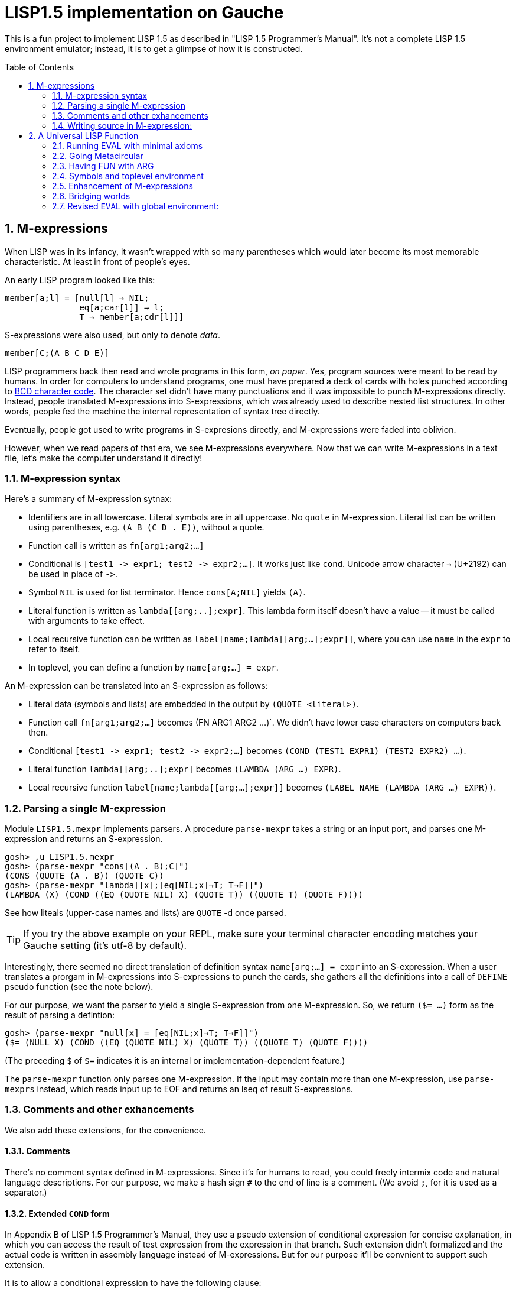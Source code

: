 // -*- coding: utf-8 -*-
= LISP1.5 implementation on Gauche
:sectnums:
:toc:
:toc-placement!:
ifdef::env-github[]
:tip-caption: :bulb:
:note-caption: :information_source:
:important-caption: :heavy_exclamation_mark:
:caution-caption: :fire:
:warning-caption: :warning:
endif::[]

This is a fun project to implement LISP 1.5 as described in
"LISP 1.5 Programmer's Manual".  It's not a complete LISP 1.5 environment
emulator; instead, it is to get a glimpse of how it is constructed.

toc::[]


== M-expressions

When LISP was in its infancy, it wasn't wrapped with so many parentheses
which would later become its most memorable characteristic.
At least in front of people's eyes.

An early LISP program looked like this:

----
member[a;l] = [null[l] → NIL;
               eq[a;car[l]] → l;
               T → member[a;cdr[l]]]
----

S-expressions were also used, but only to denote _data_.

----
member[C;(A B C D E)]
----

LISP programmers back then read and wrote programs in this form,
_on paper_.  Yes, program sources were meant to be read by humans.
In order for computers to understand programs, one must have prepared
a deck of cards with holes punched according to
link:https://en.wikipedia.org/wiki/BCD_(character_encoding)[BCD character code].
The character set didn't have many punctuations and it was impossible
to punch M-expressions directly.  Instead, people translated
M-expressions into S-expressions, which was already used
to describe nested list structures.  In other words, people
fed the machine the internal representation of syntax tree
directly.

Eventually, people got used to write programs in S-expresions directly,
and M-expressions were faded into oblivion.

However, when we read papers of that era, we see M-expressions
everywhere.  Now that we can write M-expressions in a text file,
let's make the computer understand it directly!

=== M-expression syntax

Here's a summary of M-expression sytnax:

- Identifiers are in all lowercase.  Literal symbols are in all uppercase.
  No `quote` in M-expression.  Literal list can be written using parentheses,
  e.g. `(A B (C D . E))`, without a quote.
- Function call is written as `fn[arg1;arg2;...]`
- Conditional is `[test1 \-> expr1; test2 \-> expr2;...]`.  It works just like
  `cond`.   Unicode arrow character `->` (U+2192) can be used in place of `\->`.
- Symbol `NIL` is used for list terminator.  Hence `cons[A;NIL]` yields
  `(A)`.
- Literal function is written as `lambda[[arg;..];expr]`.  This lambda form
itself doesn't have a value -- it must be called with arguments to take effect.
- Local recursive function can be written as `label[name;lambda[[arg;...];expr]]`,
where you can use `name` in the `expr` to refer to itself.
- In toplevel, you can define a function by `name[arg;...] = expr`.

An M-expression can be translated into an S-expression as follows:

- Literal data (symbols and lists) are embedded in the output
by `(QUOTE <literal>)`.
- Function call `fn[arg1;arg2;...]` becomes (FN ARG1 ARG2 ...)`.
We didn't have lower case characters on computers back then.
- Conditional `[test1 \-> expr1; test2 \-> expr2;...]` becomes
`(COND (TEST1 EXPR1) (TEST2 EXPR2) ...)`.
- Literal function `lambda[[arg;..];expr]`
becomes `(LAMBDA (ARG ...) EXPR)`.
- Local recursive function `label[name;lambda[[arg;...];expr]]`
becomes `(LABEL NAME (LAMBDA (ARG ...) EXPR))`.

=== Parsing a single M-expression

Module `LISP1.5.mexpr` implements parsers.  A procedure
`parse-mexpr` takes a string or an input port, and parses one M-expression
and returns an S-expression.

----
gosh> ,u LISP1.5.mexpr
gosh> (parse-mexpr "cons[(A . B);C]")
(CONS (QUOTE (A . B)) (QUOTE C))
gosh> (parse-mexpr "lambda[[x];[eq[NIL;x]→T; T→F]]")
(LAMBDA (X) (COND ((EQ (QUOTE NIL) X) (QUOTE T)) ((QUOTE T) (QUOTE F))))
----

See how liteals (upper-case names and lists) are `QUOTE`{nbsp}-d
once parsed.

[TIP]
======================================================
If you try the above example on your REPL, make sure
your terminal character encoding matches your Gauche setting
(it's utf-8 by default).
======================================================

Interestingly, there seemed no direct translation of definition
syntax `name[arg;...] = expr` into an S-expression.
When a user translates a prorgam in M-expressions into S-expressions
to punch the cards,
she gathers all the definitions into a call of `DEFINE` pseudo function
(see the note below).

For our purpose, we want the parser to yield a single S-expression
from one M-expression.  So, we return `($= ...)` form
as the result of parsing a defintion:

----
gosh> (parse-mexpr "null[x] = [eq[NIL;x]→T; T→F]]")
($= (NULL X) (COND ((EQ (QUOTE NIL) X) (QUOTE T)) ((QUOTE T) (QUOTE F))))
----

(The preceding `$` of `$=` indicates it is an internal or
implementation-dependent feature.)

The `parse-mexpr` function only parses one M-expression.
If the input may contain more than one M-expression, use `parse-mexprs`
instead, which reads input up to EOF and returns an lseq of result
S-expressions.

=== Comments and other exhancements

We also add these extensions, for the convenience.

==== Comments

There's no comment syntax defined in M-expressions.  Since
it's for humans to read, you could freely intermix code
and natural language descriptions.  For our purpose,
we make a hash sign `#` to the end of line is a comment.
(We avoid `;`, for it is used as a separator.)

==== Extended `COND` form

In Appendix B of LISP 1.5 Programmer's Manual, they use
a pseudo extension of conditional expression for concise
explanation, in which you can access the result of test expression
from the expression in that branch.
Such extension didn't formalized and the actual
code is written in assembly language instead of M-expressions.
But for our purpose it'll be convnient to support such extension.

It is to allow a conditional expression to have the following clause:

----
test => fun
----

Here, `fun` must be a LAMBDA form that takes one argument,
or an expression that yield a function.
First, `test` is evaluated, and if it yiels a true value
(a value neither `NIL` nor `F`), the value is passed
to the function.  It's the same as Scheme's `cond` feature with `\=>`.

We'll explain the actual use case and implementation of this extension
when we get to the full toplevel environment support.

=== Writing source in M-expression:

With Gauche's reader directive feature, you can write source
in M-expressions, as follows:

----
;;
;; Scheme comments
;;
(use LISP1.5.mexpr)
#!m-expr

# M-expression function definitions
function1[arg;...] = expression1
function2[arg;...] = expression2
...
----

For our purpose, we want to treat M-expressions as our source code,
and the parser returns a single S-expression as a result.
So we introduce our own extension.

----
($TOPLEVEL <toplevel-form> ...)

<toplevel-form> : ($= <expr> <expr> [<key>])
                | <expr>
----

When read, the entire source is wrapped in `$TOPLEVEL` form.
Inside it, each toplevel form becomes either
`($= <expr> <expr>)` (in case of definition) or just an `<expr>`
in case of toplevel function call.  This `$TOPLEVEL` form is
merely our parser's way to wrap the result, and its interpretation
depends on the caller of the parser; it doesn't mean we'll have
a special form called `$TOPLEVEL`.

[NOTE]
================================================================
In the actual use case, all definitions in a program were
gathered and translated into the following form to be punched:

----
DEFINE ((
(NAME (LAMBDA (ARG ...) EXPR))
(NAME (LAMBDA (ARG ...) EXPR))
...
))
----

This is actially a special syntax to execute a function call on toplevel.
It takes a form `FUNC (ARG ...)`, where `ARG`{nbsp}s are implicitly
quoted.  The function `DEFINE` takes one argument, which is
a form of `((NAME LAMBDA-EXPR) ...)`.

If you want to perform some calculation, you list the call of
the function after the `DEFINE` form, as follows:

----
DEFINE ((
 ... definitions ..
(DOSOMETHING (LABMDA (ARG ...) EXPR))
))

DOSOMETHING (ARG ...)
----

Examples are shown in p.15 and pp.48-51 of LISP1.5 Programmer's
Manual.
================================================================

The `#!m-expr` directive translates those M-expressions into
a LISP1.5 `DEFINE` form:

----
($TOPLEVEL
 ($= (FUNCTION1 ARG ...) EXPRESSION1)
 ($= (FUNCTION2 ARG ...) EXPRESSION2)
  ...)
----

Note that you have to have definitions of `$TOPLEVEL` and other primitive
LISP1.5 forms before loading the source file; The `LISP1.5.mexpr` module
only handles parsing.

We provide several implementations of those LISP1.5 primitives,
which we'll show you in the following chapters.


== A Universal LISP Function

=== Running EVAL with minimal axioms

Section 1.6 of "LISP 1.5 Programmer's Manual" is one of the pinnacles
of the document.  They show how to implement Lisp interpreter
on top of Lisp systems.  They call it "a Universal LISP function".

We write out their code in link:mx/eval.mx[].

What's interesting about it is that you only need a handful of
functions and syntaxes to run the interpreter.  We define those
minimal set of primitives in link:LISP1/5/axioms.scm[].
It provides the definition of the following primitives:
`CAR`, `CDR`, `CONS`, `ATOM`, `EQ`, `QUOTE`, and `COND`, as well as
a definition of `$TOPLEVEL` to handle toplevel forms.

To try the eval function, first `use` the axioms module, then
load the `eval.mx` file.  Assuming you have
load path set to the top directory of LISP1.5 source,
you can say the following in the gosh REPL:

----
gosh> ,u LISP1.5.axioms
gosh> ,l mx/eval.mx
#t
----

Or, you can start gosh with loading necessary modules
(this assumes you're in the top directory of LISP1.5 source):

----
$ gosh -I. -u LISP1.5.axioms -l mx/eval.mx
----

On the gosh prompt, you can call `EVAL`.  The first argument
is the S-expression to evaluate, and the second argument
is the environment (assoc list of symbols and values):

----
gosh> (EVAL '(CONS (CAR (QUOTE (X . Y))) (QUOTE Z)) 'NIL)
(X . Z)
----

Be aware of the difference of `'` (`quote`) and `QUOTE`.
The former one is recognized by Gauche.  The latter one is recognized by
`EVAL`.

If you prefer, you can write M-expressions using
read-time constructor `#,(m-expr "...")`:

----
gosh> (EVAL '#,(m-expr "cons[car[(X . Y)];Z]") 'NIL)
(X . Z)
----

Following is a bit more convoluted example.  It defines `append`
as a recursive funciton using `LABEL`, and calls it with
two arguments, `(A B C)` and `(X Y Z)`:


----
gosh> (EVAL '#,(m-expr "label[append;lambda[[xs;r];\
                               [eq[xs;NIL] -> r;\
                                T -> cons[car[xs];append[cdr[xs];r]]]]]\
                        [(A B C);(X Y Z)]")
            'NIL)
(A B C X Y Z)
----

This interpreter only _knows_ the minimal 7 primitives:
`CAR`, `CDR`, `CONS`, `ATOM`, `EQ`, `QUOTE`, and `COND`.
To refer to anything other than that,
you have to pass them in the environment argument.

The following example reverses a list, using the
definition of `NULL`, `APPEND` and `REVERSE` given to the environment:

----
gosh> (EVAL '#,(m-expr "reverse[(A B C D E F G)]")
            '((NULL . #,(m-expr "lambda[[x];[eq[x;NIL] -> T; T -> F]]"))
              (APPEND . #,(m-expr "lambda[[xs;r];\
                                     [eq[xs;NIL] -> r;\
                                      T -> cons[car[xs];append[cdr[xs];r]]]]"))
              (REVERSE . #,(m-expr "lambda[[xs];\
                                      [null[xs] -> NIL;\
                                       T -> append[reverse[cdr[xs]];cons[car[xs];NIL]]]]"))
             ))
(G F D C B A)
----

[NOTE]
================================================================
We need to provide the function `NULL` in the environment,
since the one defined in `eval.mx` exists in the world of Gauche, and is
not visible from the world of `EVAL`.
================================================================

[TIP]
================================================================
When you refer to an identifier that's neither one of the built-in
primitive nor the one given in the environment, you'll get an error
like the following:

----
*** ERROR: pair required, but got NIL
Stack Trace:
_______________________________________
  0  (car x)
        at "./LISP1/5/axioms.scm":9
  1  (CAR X)
        [unknown location]
  2  (CAAR A)
        [unknown location]
  3  (EQUAL (CAAR A) X)
        [unknown location]
  4  (ASSOC E A)
        [unknown location]
  5  (EVAL FN A)
        [unknown location]
...
----

The code searches the environment alist by `ASSOC`, hits the end of
the alist without finding it and complains.  Remember, we have minimal
interpreter and there's no fancy error handling mechanism.
================================================================


=== Going Metacircular

Since the universal LISP function defined in `eval.mx` understands
the primitives required to interpret functions in `eval.mx`, you can use
our `EVAL` to evaluate `eval.mx` to run `EVAL` on top of
`EVAL` -- now you're running a metacircular interpreter!

You might have noticed though, that `axioms.scm` provides `$TOPLEVELS`,
which is missing in `eval.mx`.  In our context of discussing
metacircular interpreter, `$TOPLEVELS` appears as a result of
parsing M-expression definitions, and should be understood
as a meta-language to direct the set-up, rather than an integrated
part of the language (one way to think of it is that if other primitives
are C built-ins then `$TOPLEVELS` is `#pragma` or `Makefile` -- they belong
to a different layer.)

Of course, it is more convenient to have an ability in the core language
to add new toplevel definitions,
and we'll deal with it later.  For now, let's stick to the 7 primitives.

In order to run `EVAL` inside `EVAL`, we need to prepare the definitions
in `eval.mx` as an environment alist passed to outer `EVAL`.
Run the following command in the toplevel source directory:

----
$ gosh tools/mexpr-env.scm mx/eval.mx
----

It reads `eval.mx` and prints the definitions in an alist.  Copy the output,
then start `gosh` again, read `axioms` and load `eval.mx`, and evaluate
the `EVAL` expression, passing the copied alist as the environment
(don't forget the quote before the alist!):


----
gosh> ,u LISP1.5.axioms
gosh> ,l mx/eval.mx
#t
gosh> (EVAL '(EVAL (QUOTE (CAR (QUOTE (X . Y)))) (QUOTE NIL))
            '...<<here, copy & paste the output of mexpr-env.scm>>)
X
----

The result `X` is the result of `(CAR (QUOTE (X . Y)))`, computed
by the `EVAL` function implemented in LISP1.5, not the underlying Gauche.

If cut&pasting the environment alist is too tedious, `mexpr-env.scm` can
create a definition of an auxiliary function `EVAL*`, which calls `EVAL`
with the environment that has all the definitions in the given source file.
Run `mexpr-env.scm` with `-e` option, and save the result in `lisp/eval.lisp`:

----
$ gosh tools/mexpr-env.scm -e mx/eval.mx > lisp/eval.lisp
----

[TIP]
==================================================================
Instead of manually executing `tools/mexpr-env.scm`, you can
run the standard build process (`./configur && make`) and
all the converted files are placed under `lisp/`.
==================================================================


We use suffix `lisp` to indicate it is not a Scheme code (even though
Gauche can understand it after using `LISP1.5.axioms`).
The created `lisp/eval.lisp` looks as follows:

----
($TOPLEVELS ($= (EVAL* X) (EVAL X '...<<environment defined in eval.mx>>...
)))
----

That is, it defines `EVAL*` which takes one LISP1.5 expression and
evaluates it under the enviornment where all the definitions in `eval.mx`
is visible.

The created `eval.lisp` can be loaded to `gosh` after using `LISP1.5.axioms`.
Together with `mx/eval.mx`, you can run `EVAL` on top of `EVAL`:

----
$ gosh -I. -uLISP1.5.axioms -lmx/eval.mx -leval-star.lisp
gosh> (EVAL* '#,(m-expr"eval[(CONS (QUOTE X) (QUOTE Y));NIL]"))
(X . Y)
----

This time we used M-expression in the inner call.  It's the same
as writing `'(EVAL (QUOTE (CONS (QUOTE X) (QUOTE Y))) (QUOTE NIL))`.

Let's recap what's happening.  The outer `EVAL` (via `EVAL*`) is
executed by Gauche, using the initially loaded `eval.mx`.  The
inner `EVAL` is interpreted by the outer `EVAL`, using the
enviornment created by `mexpr-env.scm`.
And the expression `(CONS (QUOTE X) (QUOTE Y))` is interpreted by
the inner `EVAL`:

----
        +----------------------------+
        | (CONS (QUOTE X) (QUOTE Y)) |
        +----------------------------+
        |           EVAL             |  ; inner EVAL
        +----------------------------+
        |           EVAL             |  ; outer EVAL
        +----------------------------+
        |          Gauche            |
        +----------------------------+
----

If it is not obvious, try it with an altered environment.
For example, edit the `eval.lisp` created above
to change the inner `EVAL` recognizes `KWOTE` instead of `QUOTE`.
There's only one place to change:

----
 (EVAL
  LAMBDA
  (E A)
  (COND
   ((ATOM E) (CDR (ASSOC E A)))
   ((ATOM (CAR E))
    (COND ((EQ (CAR E) (QUOTE KWOTE)) (CADR E))
                              ^^^^^
     ((EQ (CAR E) (QUOTE COND)) (EVCON (CDR E) A))
     ((QUOTE T) (APPLY (CAR E) (EVLIS (CDR E) A) A))))
   ((QUOTE T) (APPLY (CAR E) (EVLIS (CDR E) A) A))))
----

(Leave other `QUOTE` intact, for they are recognized by the outer `EVAL`).

Now, try it:

----
(EVAL* '(EVAL (QUOTE (CONS (KWOTE X) (KWOTE Y))) (QUOTE NIL)))
  => (X . Y)
----

The two `QUOTE`{nbsp}s are recognized by the outer `EVAL`, and the two
`KWOTE`{nbsp}s are recognized by the inner `EVAL`.  Furthermore,
the `'` (`quote`) is recognized by Gauche.


=== Having FUN with ARG

(If you know what we'll talk about from the section title, you can
skip this section.  Yes, it's just about _that_.)

One advantage of having a simple language with a concise interpreter is
that we can tweak it easily.

In the universal `EVAL`, a function is represented as a literal list
whose car is `LAMBDA`.  It is a powerful idea--now you can have
a function as a first-class citizen of the language, that you can
construct it, pass it to another function, and return it from another
funciton.  However, it has a flaw.

Let's try a failure case and see if we can fix it.

Consider `MAPCAR` function, which takes a function and a list, and
returns a list of results of the function applied to each element of the
given list (that is, Scheme's `map` function):

----
mapcar[fn;x] = [null[x] -> NIL;
                T -> cons[fn[car[x]];mapcar[fn;cdr[x]]]]
----

It is in link:mx/mapcar.mx[].  You can't load it directly
into Gauche, however.  Treating a list starting with `LAMBDA` as
a function is a feature of `EVAL`, not Gauche.
We have to make `EVAL` understand the above definition.

We can use the same technique we used in the metacircular interpreter --
that is, translate the definition of `MAPCAR` above into an enviroment
alist.  We also need the definition of `NULL`, so let's combine
`eval.mx` together with `mapcar.mx`.  It can be done with the following
command line:

----
$ gosh tools/mexpr-env.scm -e mx/eval.mx mx/mapcar.mx > lisp/mapcar.lisp
----

Alternatively, run `./configure` then `make` in the toplevel source directory.

Once you have `lisp/mapcar.lisp`, you can load it (after `mx/eval.mx`)
and you can call `MAPCAR` inside `EVAL*`:

----
$ gosh -I. -uLISP1.5.axioms
gosh> ,l mx/eval.mx
#t
gosh> ,l lisp/mapcar.lisp
#t
gosh> (EVAL* '(MAPCAR (QUOTE (LAMBDA (X) (CONS X (QUOTE Y)))) (QUOTE (A B C))))
((A . Y) (B . Y) (C . Y))
gosh> (EVAL* '#,(m-expr "mapcar[(LAMBDA (X) (CONS X (QUOTE Y)));(A B C)]"))
((A . Y) (B . Y) (C . Y))
----

So far, so good.

Now, Let's try nesting `MAPCAR`.  We'll do equivalent to the following
Scheme code:

----
(map (lambda (x) (map (lambda (y) (cons x y)) '(p q r))) '(a b c))
  => (((a . p) (a . q) (a . r)) ((b . p) (b . q) (b . r)) ((c . p) (c . q) (c . r)))
----

Here's LISP1.5 version:

----
(EVAL* '(MAPCAR (QUOTE (LAMBDA (X)
                         (MAPCAR (QUOTE (LAMBDA (Y) (CONS X Y)))
                                 (QUOTE (P Q R)))))
                (QUOTE (A B C))))
  => ((((P Q R) . P) ((Q R) . Q) ((R) . R)) (((P Q R) . P) ((Q R) . Q) ((R) . R)) (((P Q R) . P) ((Q R) . Q) ((R) . R)))
----

Oops, what happened?  Let's examine the details.
Outer `MAPCAR` receives two actual parameters, `(LAMBDA (X) ...)` and `(A B C)`
(`QUOTE`{nbsp}s are stripped when arguments are evaluated
by `evlis` before calling the function).   They are bound to the
local parameters, `FN` and `X`, respectively.  In other words,
the body of `MAPCAR`:

----
[null[x] -> NIL;
 T -> cons[fn[car[x]];mapcar[fn;cdr[x]]]]
----

is evaluated with the following environment:

----
((FN . (LAMBDA (X)
         (MAPCAR (QUOTE (LAMBDA (Y) (CONS X Y)))
                 (QUOTE (P Q R)))))
 (X . (A B C)))
----

Since `X` is not `NIL`, evaluation goes to `cons[...]` branch.
The first argument is `fn[car[x]]`, so first `car[x]` is evaluated
and yields `A`, `fn` evaluated to the outer `LAMBDA` form
and we call it with `A`.  The body of inner `LAMBDA` form, which
is the inner `MAPCAR` call, is evaluated with the following environment
(Keep in mind that the new local bindings are inserted in front of
outer environment):

----
((X . A)
 (FN . (LAMBDA (X)
         (MAPCAR (QUOTE (LAMBDA (Y) (CONS X Y)))
                 (QUOTE (P Q R)))))
 (X . (A B C)))
----

Inner `MAPCAR` gets `(LAMBDA (Y) (CONS X Y))` and `(P Q R)` as two
actual parameters, which are bound to `MAPCAR`{nbsp}'s formal paramter
`FN` and `X` again, and the environment under which innter `MAPCAR`{nbsp}'s
body is evaluated looks like this:

----
((FN . (LAMBDA (Y) (CONS X Y)))
 (X . (P Q R))
 (X . A)
 (FN . (LAMBDA (X)
         (MAPCAR (QUOTE (LAMBDA (Y) (CONS X Y)))
                 (QUOTE (P Q R)))))
 (X . (A B C)))
----

Finally, innter `LAMBDA` is called -- first, `P` as the
actual parameter, which is bound to `Y`.  Hence the body
of the inner `LAMBDA`, which is `(CONS X Y)`, is evaluated
under the following environment:

----
((Y . P)
 (FN . (LAMBDA (Y) (CONS X Y)))
 (X . (P Q R))                                <1>
 (X . A)                                      <2>
 (FN . (LAMBDA (X)
         (MAPCAR (QUOTE (LAMBDA (Y) (CONS X Y)))
                 (QUOTE (P Q R)))))
 (X . (A B C)))                               <3>
----

1. Argument for the inner `MAPCAR`
2. Argument for the outer `LAMBDA`
3. Argument for the outer `MAPCAR`

Now it is clear why it didn't work.   When we write the
initial nested `MAPCAR` form, we expect that `X` in the
innermost expression `(CONS X Y)` refer to the formal parameter of the
outer `LAMBDA`.  But it is shadowed by the formal parameter of the
`MAPCAR`.

This is a well-known problem, and in lambda calculus it is avoided
by _renaming_ the parameter names to avoid conflict.  In our case,
if we rename the formal parameter of inner `LAMBDA` to something
different from the formal parameter of `MAPCAR`, it works as expected:

----
(EVAL* '(MAPCAR (QUOTE (LAMBDA (Z)                                  <1>
                         (MAPCAR (QUOTE (LAMBDA (Y) (CONS Z Y)))
                                 (QUOTE (P Q R)))))
                (QUOTE (A B C))))
 => (((A . P) (A . Q) (A . R)) ((B . P) (B . Q) (B . R)) ((C . P) (C . Q) (C . R)))
----

1. We use `Z` to avoid confclit with `MAPCAR`{nbsp}'s `X`.

However, we can't possibly avoid all potential conflict manually,
and renaming all formal parameters programatically to unique ones can be costly.

LISP1.5 employed another way to solve this problem.  Instead of passing
`LAMBDA` form quoted, it introduced another form, called `FUNCTION`.
The rule is that whenever you pass a function as an argument,
you wrap it with `FUNCTION` instead of `QUOTE`.  With this rule,
our call of nested `MAPCAR` would look like this:

----
(EVAL* '(MAPCAR (FUNCTION (LAMBDA (X)
                            (MAPCAR (FUNCTION (LAMBDA (Y) (CONS X Y)))
                                    (QUOTE (P Q R)))))
                (QUOTE (A B C))))
----

Now we modify our universal LISP function to deal with `FUNCTION`.
We only need to change two lines.  First, make `EVAL` understand
`(FUNCTION <fn>)` form.  Whenver it sees the form, it just
returns a list `(FUNARG <fn> <env>)`, where `<env>` is the evaluation
enviornment:

----
eval[e;a] =
  [atom[e] -> cdr[assoc[e;a]];
   atom[car[e]] -> [eq[car[e];QUOTE] -> cadr[e];
                    eq[car[e];FUNCTION] -> cons[FUNARG;cons[cadr[e];cons[a;NIL]]]; <1>
                    eq[car[e];COND] -> evcon[cdr[e];a];
                    T -> apply[car[e];evlis[cdr[e];a];a]];
   T -> apply[car[e];evlis[cdr[e];a];a]]
----

1. If we see `(FUNCTION <fn>)` form, wrap the function and the current environment in `FUNARG` form, as `(FUNARG <fn> <env>)`.


Then, in `APPLY`, we call `<fn>` with the rememberd `<env>` instead of
the passed environment:

----
apply[fn;x;a] =
  [atom[fn] -> [eq[fn;CAR] -> caar[x];
                eq[fn;CDR] -> cdar[x];
                eq[fn;CONS] -> cons[car[x];cadr[x]];
                eq[fn;ATOM] -> atom[car[x]];
                eq[fn;EQ] -> eq[car[x];cadr[x]];
                T -> apply[eval[fn;a];x;a]];
   eq[car[fn];FUNARG] -> apply[cadr[fn];x;caddr[fn]];                  <1>
   eq[car[fn];LAMBDA] -> eval[caddr[fn];pairlis[cadr[fn];x;a]];
   eq[car[fn];LABEL] -> apply[caddr[fn];x;cons[cons[cadr[fn];caddr[fn]];a]]]
----

1. Apply the wrapped function in the rememberd environment


The changed definitions are in link:mx/funarg.mx[].  You can load it
and see it addresses the issue (which has been called FUNARG problem).

----
$ gosh -I. -u LISP1.5.axioms -l mx/funarg.mx
gosh> ,l lisp/mapcar.lisp
#t
gosh> (EVAL* '(MAPCAR (FUNCTION (LAMBDA (X)
                         (MAPCAR (FUNCTION (LAMBDA (Y) (CONS X Y)))
                                 (QUOTE (P Q R)))))
                (QUOTE (A B C))))
(((A . P) (A . Q) (A . R)) ((B . P) (B . Q) (B . R)) ((C . P) (C . Q) (C . R)))
----

[NOTE]
==========================================================
Did you notice that you actually did't need `FUNCTION`?  Instead
of introducing another form, you can let `EVAL` create `FUNARG`
when it sees a bare `LAMBDA` form.  The definition will look like this:

----
eval[e;a] =
  [atom[e] -> cdr[assoc[e;a]];
   atom[car[e]] -> [eq[car[e];QUOTE] -> cadr[e];
                    eq[car[e];LAMBDA] -> cons[FUNARG;cons[e;cons[a;NIL]]];
                    eq[car[e];COND] -> evcon[cdr[e];a];
                    T -> apply[car[e];evlis[cdr[e];a];a]];
   T -> apply[car[e];evlis[cdr[e];a];a]]
----

The updated definition is in link:mx/funarg-lambda.mx[].  Using it,
calling `MAPCAR` becomes quite simpler:

----
$ gosh -I. -u LISP1.5.axioms -l mx/funarg-lambda.mx
gosh> ,l lisp/mapcar.lisp
#t
gosh> (EVAL* '(MAPCAR (LAMBDA (X)
                        (MAPCAR (LAMBDA (Y) (CONS X Y))
                                (QUOTE (P Q R))))
                      (QUOTE (A B C))))
(((A . P) (A . Q) (A . R)) ((B . P) (B . Q) (B . R)) ((C . P) (C . Q) (C . R)))
----

This idea was realized by Sussman and Steele in 1975, as a dialect
Scheme.  The first paper of Scheme stated it at the beginning:

[quote, Gerald Jay Sussman and Guy Lewis Steele Jr., 'SCHEME: An Interpreter For Extended Lambda Calculus']
----
SCHEME is essentially a full-funarg LISP.  LAMBDA expressions need
not be QUOTEd, FUNCTIONed, or *FUNCTIONed when passed as arguments or
returned as values; they will evaluate to closures themselves.
----

==========================================================


=== Symbols and toplevel environment

So far, our `EVAL` requires any bindings to be provided
via the environment argument.  Preprocessing the source with `mexpr-env.scm`
was a remedy, but it's still troublesome.  So our next step is to
add a toplevel environment, that keeps global bindings of symbols.

The easiest way is to keep a global table, and when we search
a variable binding via `ASSOC` (in the first branch of `EVAL`),
we also look up the table when we didn't find any local bindings.

However, LISP1.5 took a bit different approach. Since its symbol had
a property list, or _plist_, which could hold arbitrary key-value
pairs, so I suspect it was natural to store the global value
of the symbol in its plist.  In fact, even the name of a symbol
was merely one of its properties.  In LISP1.5, a symbol was just
another type of list where the car of its head was marked
with a special value (-1).

[NOTE]
====
A property list (plist) associates keys to values, much like
an associative list (alist),
but its structure alternates keys and values.  For example, if
key `A` has value `APPLE` and key `B` has a value `BANANA`, it can
be represented with the following alist and plist, respectively:

----
;; alist
((A . APPLE) (B . BANANA))

;; plist
(A APPLE B BANANA)
----

The number of cons cells used are the same.  We're not sure why LISP1.5
creators used plist for symbol properties, while they used
alist for environment in `EVAL`.
====

In our minimal infrastructure (link:LISP1/5/axioms.scm[]) we just
used Gauche symbols for LISP symbols.  It might be interesting,
though, to reproduce what LISP1.5 did -- using a list to implement
symbols!

That is, from now on, our LISP symbol is a pair whose car is
a special marker.  We use Gauche symbol `ATOM`.  From LISP world,
a LISP symbol is an unbreakable unit (hence it is called _atom_), so
the marker is never be visible.  Under the hood, in Gauche level,
we can break an atom to access its internal structure.  It is as
if LISP world deals with chemical reactions and Gauche world deals
with nuclear reactions.

In LISP symbols, its name is stored as a value of the property
`PNAME`.  Since the property list is scanned by LISP function,
we have to use LISP symbols as the property key.  For the name itself,
we use a Scheme string; in real LISP1.5, the name is stored
in a special way and treated specially (there wasn't a string type).

Thus, LISP symbol `PNAME` has the following structure in Gauche:

[source, scheme]
----
(define *PNAME* '#0=(ATOM #0# "PNAME"))
----

The `#0=` notation is a Scheme way to write a circular structure.
The symbol `PNAME` has a propoerty list, in which the key `PNAME`
is associated to the name `"PNAME"`.   Note that they LISP symbol
`PNAME` itself doesn't have a global value.

The global value of symbols is stored as a propery value with
the key `APVAL`.  So we need the LISP symbol `APVAL`, which looks
like the following in Gauche.  `APVAL` itself doesn't have a global
value either:

[source, scheme]
----
(define *APVAL* `(ATOM ,*PNAME* "APVAL"))
----

Once we have `PNAME` and `APVAL`, we can define `NIL`, whose name
is `"NIL"` and value is itself.  We can't use `#0=` notation this time,
since we have to construct the list using values of `\*PNAME\*` etc.

[source, scheme]
----
(define *NIL* (rlet1 nil (list 'ATOM *PNAME* "NIL" *APVAL*)
                (set! (cddddr nil) (list nil))))
----

Here's how `\*NIL*` looks like in Gauche world.
`#1=(ATOM #1# "PNAME")` is LISP symbol `PNAME`, and
`(ATOM #1# "APVAL")` is LISP symbol `APVAL`.  Remember we're looking
at the internal of atoms -- from LISP world, this is just a symbol
`NIL`.

----
gosh> *NIL*
#0=(ATOM #1=(ATOM #1# "PNAME") "NIL" (ATOM #1# "APVAL") #0#)
----

We can define several symbols in this way.  See link:LISP1/5/runtime.scm[]
for all the predefined symbols.

Let's start building infrastructure.  Our LISP world only have symbols
and cons cells so far (we'll add numbers later).  We can define `$atom?`
and `$cons?` as follows (The `$` indicates it deals with LISP objects):

[source, scheme]
----
(define ($atom? obj) (and (pair? obj) (eq? (car obj) 'ATOM)))
(define ($cons? obj) (and (pair? obj) (not (eq? (car obj) 'ATOM))))
----

Then we can define `$lisp\->scheme`, which converts LISP data structure
into Scheme data structure, handy for debugging.
We map `NIL` inside the structure into Scheme empty list, so that
list structure can be printed naturally (instead of having `. NIL)`
at the end.)  We also convert non-LISP object into a string `#[...]`.

[source, scheme]
----
(define ($lisp->scheme obj)
  (define (rec obj)
    (cond [(eq? obj *NIL*) '()]
          [($atom? obj) (string->symbol (cadr (member *PNAME* (cdr obj))))]
          [(pair? obj) (cons (rec (car obj)) (rec (cdr obj)))]
          [else (format "#[~s]" obj)]))
  (if (eq? obj *NIL*)
    'NIL
    (rec obj)))
----

It's also handy to have `$scheme\->lisp`, which converts Scheme
structure into LISP structure.   One important point: We want to keep
symbol's `eq`{nbsp}-ness, that is, LISP symbols with the same name
can be compared with `eq`.  So we keep a hashtable to map Scheme
symbol to LISP symbols.

[source, scheme]
----
(define *obtable* (hash-table-r7 eq-comparator
                                 'NIL *NIL*
                                 'PNAME *PNAME*
                                 'APVAL *APVAL*))

(define ($scheme->lisp obj)
  (cond [(null? obj) *NIL*]
        [(symbol? obj) (or (hash-table-get *obtable* obj #f)
                           (rlet1 s (list 'ATOM *PNAME* (symbol->string obj))
                             (hash-table-put! *obtable* obj s)))]
        [(pair? obj) (cons ($scheme->lisp (car obj))
                           ($scheme->lisp (cdr obj)))]
        [else (errorf "Cannot convert ~s to LISP" obj)]))
----

Let's try them.  Converting Scheme `(A B C D E)` into LISP results
somewhat scary structure, but converting it back shows it's nothing
to be afraid of:

----
gosh> ($scheme->lisp '(A B C D E))
((ATOM #0=(ATOM #0# "PNAME") "A") (ATOM #0# "B") (ATOM #0# "C")
 (ATOM #0# "D") (ATOM #0# "E") . #1=(ATOM #0# "NIL" (ATOM #0# "APVAL") #1#))
gosh> ($lisp->scheme *1)
(A B C D E)
----

Not all global values are stored in `APVAL` property.  LISP1.5 uses
several different keys, depending on the type of the value.  `APVAL`
is used when a symbol is used as a variable, and other keys are
used when a symbol is used in the function position of the function call.

[%header,cols=2*]
|===
| Key
| Value

|`APVAL`
|The value is a LISP object.

|`EXPR`
|The value is a LISP-defined function (LAMBDA or FUNARG form).  The arguments
are evaluated before passed to it.

|`FEXPR`
|The value is a LISP-defined function (LAMBDA or FUNARG form).  The arguments
are not evaluated, and passed as a single list.

|`SUBR`
|The value is a native function (written in assembly in the acutal LISP1.5,
written in Gauche in our case).  The arguments are evaluated before
passed it.

|`FSUBR`
|The value is a native function (written in assembly in the acutal LISP1.5,
written in Gauche in our case).  The arguments
are not evaluated, and passed as a single list.
|===

It is worth to mention that EXPR form receives fixed-number of arguments.
If you want to write a function in LISP that takes variable number
of arguments, you have to make it FEXPR, and evaluate the given list
of arguments by yourself.

[NOTE]
============================================================
Lisp dialects can be categorized to either Lisp-1 or Lisp-2.
They are not versions, but about namespaces.

Lisp-1 unifies function and variable namespaces, so in the
function call syntax, the function name is looked up the same
way as variable look-up.  Scheme is Lisp-1.

Lisp-2 have separate namespaces for functions and variables.
You can use the argument named `list`, and it is treated separately
from the function `list`.  When you need to call a function stored
in a variable, you need to use an extra function, `funcall`.
Common Lisp is Lisp-2.

This design of having different keys for function call and
variable makes LISP1.5 a Lisp-2.  However, interestingly,
to call a function stored in a variable you can place the variable
in the function position, without `funcall`, just like Scheme.
So, coincidentally, we can say LISP1.5 is somewhat between Lisp-1 and Lisp-2.
============================================================


=== Enhancement of M-expressions

The `EVAL` procedure that uses symbol's property lists are
shown in Appending B of "LISP1.5 Programmer's Manual".  However,
it contains some pseudo code which were actually implemented
in the assembly.   Although we can rewrite the code in pure
LISP1.5, it would be pretty verbose; instead, we enhance our M-expressions
a bit so that the pseudo code in Appendix B can be written naturally
in our implementation.

Specifically, we allow this clause in the `cond` form:

----
test => proc
----

The `test` expression is evaluated, and if it yields neither `NIL` nor `F`,
the procedure `proc` is called with the result of `test` as the sole
argument.  It is the same as Scheme's `cond`.  You can also
use Unicode character `⇒` (U+21d2) in place of `=>`.

We also allow `λ` (U+03bb) in place of `lambda`, for conciseness
and similarity to the listing in "LISP1.5 Programmer's Manual".

Here's a Scheme's `filter-map` written in our M-expression:

----
filtermap[pred;lis] =
   [null[lis] → NIL;
    pred[car[lis]] ⇒ λ[[x];cons[x;filtermap[pred;cdr[lis]]]];
    T → filtermap[pred;cdr[lis]]]
----

It works as follows:

----
filtermap[atom;(A (B) C (D) E)]
  ⇒ (A C E)
----


=== Bridging worlds

As we did in our first version with link:LISP1/5/axioms.scm[axioms.scm] and
link:mx/eval.mx[eval.mx], we want to keep Scheme code minimal
and write the rest of the system in LISP itself.  We also want to
write so-called standard libraries in LISP, too.

When you write language X in the language X itself, you have to be
epecially careful which _world_ you're dealing with.  Before proceeding,
let's recap the layered structure we saw in the previous sections.

* In `axioms.scm`, we defined minimal operators in Scheme to run LISP 1.5.
It is the bottom world, or the Basement.  We can see all the mechanics
that runs the LISP system from the Basenment.

* Then we loaded `eval.mx`, which is written in LISP 1.5 itself.  At this
time though, the functions in `eval.mx`, such as `NULL`, `ASSOC` or
`EVAL`, are actually Gauche variables, bound to Gauche procedures;
The `DEFINE` macro in `axioms.scm` translates LISP 1.5 definitions
into Gauche definitons.  The functions in `eval.mx` doesn't know
about Gauche, even though they themselves are running as Gauche procedures.
We're in the Ground Floor.

* Then we processed `eval.mx` with `mexpr-env.scm` to produce `eval.lisp`.
It has `EVAL*`, which is still Ground Floor function.  It takes a LISP1.5
expression and evaluates it.  The expression passed to `EVAL*` lives
in the First Floor, above the Ground Floor.  As we've seen,
the habitants in the First Floor knows nothing about the Ground Floor
or the Basement, except the bindings passed as the environment.

Now, in our revised runtime, difference between the Basement
and the Ground Floor becomes wider: A LISP symbol is an unbreakable
atom in the Ground Floor, but it's just a pair in the Basement.

We do need a few conduits between the floors, so that the upper floor
can access the functionality of lower floor:

* `SUBR` and `FSUBR` are functions implemented in the basement.  In
   the original LISP1.5, they were implemented in assembly language.
   In our case, they are written in Gauche.  In order to invoke those
   functions from the ground floor, we need an additional primitive,
   `CALLSUBR`, which takes the instance of `SUBR` or `FSUBR` and
   arguments, to call it.

* Atoms in LISP world now has structure---somewhat like that an atom in
  original sense was the minimal unbreakable building block of the universe,
  then mankind found it has electrons and nucleus in it.  We do want
  to treat LISP atoms as unbreakable entity for most of the time, except
  when we want to access its property list.

* The previous version of `EVAL` doesn't have error handling mechanism.
  For usability, we need some minimal mechanism to signal an error.
  Theoretically, a sophisticated error handling mechanism can be implemented
  fully in LISP layer---e.g. we can define a special "error" value, and
  whenever something yields an error value, we let all the expressions
  that got the error value just returns it, so that the error value
  propagates to the final result.
  However, it is convenient to stop and examine the evaluator at the moment
  when error occurs, and such a mechanism needs access to the basement.
  For now, we provide `ERROR` procedure as another primitive.

* The previous version of `EVAL` didn't have literal fuction (lambda form)
  in `EVAL` code itself---the lambda form is dealt by `EVAL`, but
  the Basement that executes `EVAL` doesn't need to know that.  Now that,
  for our convenience, we use several lambda forms in the definition of `EVAL`,
  so the Basement needs to deal with them, too.

The revised runtime Basement routines---replacing `axioms.scm` is
in `LISP1/5/runtime.scm`:

----
(define (CAR x) (if (null? (car x)) *NIL* (car x)))
(define (CDR x) (if (null? (cdr x)) *NIL* (cdr x)))
(define (CONS x y) (cons x (if (eq? y *NIL*) '() y)))
(define (ATOM x) (if ($atom? x) *T* *F*))
(define (EQ x y) (if (eq? x y) *T* *F*))
(define (CALLSUBR subr args) (apply subr args))
(define (ERROR obj) (error "Meta*LISP Error:" ($lisp->scheme obj)))
(define T *T*)
(define F *NIL*)
(define NIL *NIL*)

(define-syntax LAMBDA lambda)
(define-syntax QUOTE
  (syntax-rules ()
    [(_ x) ($scheme->lisp 'x)]))
(define-syntax COND
  (syntax-rules (=>)
    [(_) *NIL*]
    [(_ (test expr) . more)
     (let ([t test])
       (if (or (eq? t *NIL*) (eq? t *F*))
         (COND . more)
         expr))]
    [(_ (test => proc) . more)          ; extension
     (let ([t test])
       (if (or (eq? t *NIL*) (eq? t *F*))
         (COND . more)
         (proc t)))]))

(define-syntax $TOPLEVELS
  (syntax-rules ($=)
    [(_ ($= (name args ...) expr) ...)
     (begin (define name
              (let ([lsym ($scheme->lisp 'name)]
                    [lfn ($scheme->lisp '(LAMBDA (args ...) expr))])
                (set! (cdr lsym) `(,($scheme->lisp 'EXPR) ,lfn ,@(cdr lsym)))
                (lambda (args ...) expr)))
            ...)]))
----

When we read the definition of new `EVAL` in Gauche, the literals
are passed as Gauche's liteals.  We treat it as LISP1.5 literals,
hence our `QUOTE` form in the basement translates Gauche literals
to LISP1.5 literals by `$scheme->lisp`.

The `COND` is also enhanced to handle our extension.

The `$TOPLEVELS` now not only defines Gauche procedures,
but also registers the defined form to the LISP1.5 symbol's `EXPR`
property.  That is, if we load this M-expression on top of the
Basement:

----
caar[x] = car[car[x]]
----

It defines (1) a Gauche procedure `CAAR`, and (2) it registers `EXPR`
property of LISP1.5 symbol `CAAR` with S-expression
`(LAMBDA (X) (CAR (CAR X)))`.

The `runtime.scm` also defines `SUBR` property of
several symbols that are used as primitives:

----
(define-syntax defglobal
  (syntax-rules ()
    [(_ var key val)
     (let1 lsym ($scheme->lisp 'var)
       (set! (cdr lsym) `(,($scheme->lisp key) ,val ,@(cdr lsym))))]))

(defglobal CAR 'SUBR CAR)
(defglobal CDR 'SUBR CDR)
(defglobal CONS 'SUBR CONS)
(defglobal ATOM 'SUBR ATOM)
(defglobal EQ 'SUBR EQ)
(defglobal ERROR 'SUBR ERROR)
(defglobal CALLSUBR 'SUBR CALLSUBR)
----


=== Revised `EVAL` with global environment:

Now we write `EVAL` that understands the global environment.
First we need a couple of auxiliary procedures.

Previously, we used `assoc` to search local bindings in the
local environment.  We didn't consider an error there, so if you
use undefined variable it yielded Gauche error.  The following `sassoc`
takes an extra thunk (a procedure with no arguments) and invokes it
when the item `x` isn't found in an associative list `a`:

----
sassoc[x;a;thunk] =
  [null[a] → thunk[];
   equal[caar[a];x] → car[a];
   T → sassoc[x;cdr[a];thunk]]
----

Another function is to get the property value with the key `y` in
the symbol `x`.  As we explained above, we access symbol's property list
just using `car` and `cdr`:

----
get[x;y] =
  [null[x] → NIL;
   eq[car[x];y] → cadr[x];
   T → get[cdr[x];y]]
----

Note: Since a property list alternates keys and values, it must loop
with `cddr`---skipping a value.  However, LISP1.5 Programmer's Manual
lists the above code, just looping with `cdr`.  I don't know if it
was just an overlook or they just reused exisitng `get` procedure.

One consequence of that choice is that we can't simply store the
symbol's global value as `APVAL`'s value, since if that value happens
to be a symbol such as `EXPR`, it'll confuse `get` procedure.
So the `APVAL`'s value is wrapped with a list.

Now, we can write revised `APPLY` and `EVAL` that maintaines
the global environment in symbols' propetry lists:

----
apply[fn;args;a] =
  [null[fn] → NIL;
   atom[fn] → [get[fn;EXPR] ⇒ λ[[e];apply[e;args;a]];
                get[fn;SUBR] ⇒ λ[[s];callsubr[s;args]];
                T → apply[cdr[sassoc[fn;a;λ[[];error[A2]]]];args;a]];
   eq[car[fn];LABEL] → apply[caddr[fn];args;cons[cons[cadr[fn];caddr[fn]];a]];
   eq[car[fn];FUNARG] → apply[cadr[fn];args;caddr[fn]];
   eq[car[fn];LAMBDA] → eval[caddr[fn];pairlis[cadr[fn];args;a]];
   T → apply[eval[fn;a];args;a]]

eval[form;a] =
  [null[form] → NIL;
   atom[form] → [get[form;APVAL] ⇒ λ[[v];car[v]];
                  T → cdr[sassoc[form;a;λ[[];error[A8]]]]];
   eq[car[form];QUOTE] → cadr[form];
   eq[car[form];FUNCTION] → cons[FUNARG;cons[cadr[form];cons[a;NIL]]];
   eq[car[form];COND] → evcon[cdr[form];a];
   atom[car[form]] → [get[car[form];EXPR]
                         ⇒ λ[[e];apply[e;evlis[cdr[form];a];a]];
                       get[car[form];FEXPR]
                         ⇒ λ[[f];apply[f;cons[cdr[form];cons[a;NIL]];a]];
                       get[car[form];SUBR]
                         ⇒ λ[[s];callsubr[s;evlis[cdr[form];a]]];
                       get[car[form];FSUBR]
                         ⇒ λ[[f];callsubr[f;cons[cdr[form];cons[a;NIL]]]];
                       T → eval[cons[cdr[sassoc[car[form];a;λ[[];error[A9]]]];
                                     cdr[form]];
                                a]];
   T → apply[car[form];evlis[cdr[form];a];a]]
----

This is pretty close to what is shown in the Appendix B of
"LISP1.5 Programmer's Manual".

Note that We have a couple of calls of `ERROR`.  The argument is an
error code.

* `error[A2]` : A symbol is used as a procedure but doesn't have a binding.
* `error[A8]` : A symbol is used as a variable but doesn't have a binding.
* `error[A9]` : A symbol is used as a procedure or syntax but doesn't have a binding.

Another curious point.  Check the `atom` branch of `eval`:

----
   atom[form] → [get[form;APVAL] ⇒ λ[[v];car[v]];
                  T → cdr[sassoc[form;a;λ[[];error[A8]]]]];
----

It first accesses symbol's `APVAL` property, then
searches the environment.  That is, symbol's global value takes
precedence from local values.

You can run this version of `EVAL` by loading
`mx/genv.mx` into Gauche.
Note that `EVAL` now accepts LISP1.5 data, and returns
LISP1.5 data.  You have to convert them to Gauche's data back and forth.

Here, we just evaluate the global variable `F`, whose value is
`NIL`:

----
gosh> ($lisp->scheme (EVAL ($scheme->lisp 'F) ($scheme->lisp '())))
NIL
----

The following code defines `REVERSE` function locally and calls it.
Note that `null` and `append` are already stored as `EXPR` property
of those symbols when we loaded `genv.mx`, so we don't need
to provide them in the environment:

----
gosh> ($lisp->scheme
        (EVAL ($scheme->lisp '#,(m-expr "reverse[(A B C D E F G)]"))
              ($scheme->lisp
               '((REVERSE . #,(m-expr "lambda[[xs];\
                                         [null[xs] -> NIL;\
                                         T -> append[reverse[cdr[xs]];cons[car[xs];NIL]]]]"))))))

(G F E D C B A)
----
